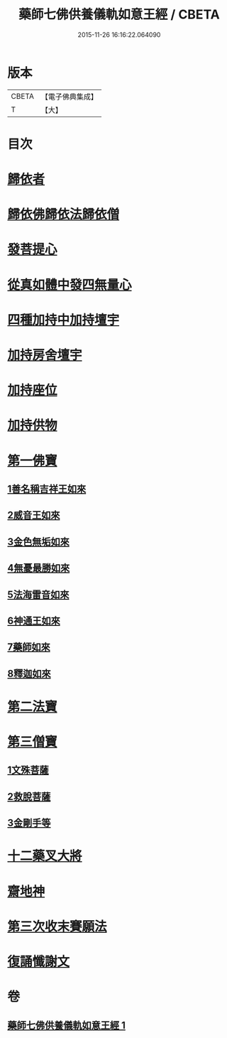 #+TITLE: 藥師七佛供養儀軌如意王經 / CBETA
#+DATE: 2015-11-26 16:16:22.064090
* 版本
 |     CBETA|【電子佛典集成】|
 |         T|【大】     |

* 目次
* [[file:KR6j0099_001.txt::0050a5][歸依者]]
* [[file:KR6j0099_001.txt::0050a9][歸依佛歸依法歸依僧]]
* [[file:KR6j0099_001.txt::0050a12][發菩提心]]
* [[file:KR6j0099_001.txt::0050a16][從真如體中發四無量心]]
* [[file:KR6j0099_001.txt::0050a26][四種加持中加持壇宇]]
* [[file:KR6j0099_001.txt::0050b14][加持房舍壇宇]]
* [[file:KR6j0099_001.txt::0050b27][加持座位]]
* [[file:KR6j0099_001.txt::0050c6][加持供物]]
* [[file:KR6j0099_001.txt::0054a8][第一佛寶]]
** [[file:KR6j0099_001.txt::0054a8][1善名稱吉祥王如來]]
** [[file:KR6j0099_001.txt::0054c1][2威音王如來]]
** [[file:KR6j0099_001.txt::0055b2][3金色無垢如來]]
** [[file:KR6j0099_001.txt::0055c27][4無憂最勝如來]]
** [[file:KR6j0099_001.txt::0056b5][5法海雷音如來]]
** [[file:KR6j0099_001.txt::0056c12][6神通王如來]]
** [[file:KR6j0099_001.txt::0057a17][7藥師如來]]
** [[file:KR6j0099_001.txt::0057c20][8釋迦如來]]
* [[file:KR6j0099_001.txt::0058b10][第二法寶]]
* [[file:KR6j0099_001.txt::0058b20][第三僧寶]]
** [[file:KR6j0099_001.txt::0058b20][1文殊菩薩]]
** [[file:KR6j0099_001.txt::0058c24][2救脫菩薩]]
** [[file:KR6j0099_001.txt::0059b9][3金剛手等]]
* [[file:KR6j0099_001.txt::0060a24][十二藥叉大將]]
* [[file:KR6j0099_001.txt::0060c17][齋地神]]
* [[file:KR6j0099_001.txt::0061a24][第三次收末賽願法]]
* [[file:KR6j0099_001.txt::0062a26][復誦懺謝文]]
* 卷
** [[file:KR6j0099_001.txt][藥師七佛供養儀軌如意王經 1]]
